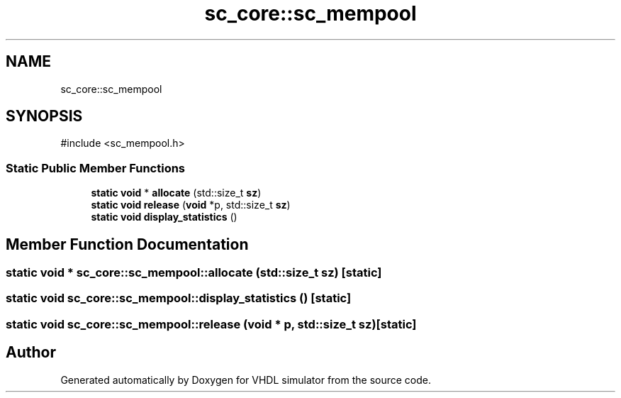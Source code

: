 .TH "sc_core::sc_mempool" 3 "VHDL simulator" \" -*- nroff -*-
.ad l
.nh
.SH NAME
sc_core::sc_mempool
.SH SYNOPSIS
.br
.PP
.PP
\fR#include <sc_mempool\&.h>\fP
.SS "Static Public Member Functions"

.in +1c
.ti -1c
.RI "\fBstatic\fP \fBvoid\fP * \fBallocate\fP (std::size_t \fBsz\fP)"
.br
.ti -1c
.RI "\fBstatic\fP \fBvoid\fP \fBrelease\fP (\fBvoid\fP *p, std::size_t \fBsz\fP)"
.br
.ti -1c
.RI "\fBstatic\fP \fBvoid\fP \fBdisplay_statistics\fP ()"
.br
.in -1c
.SH "Member Function Documentation"
.PP 
.SS "\fBstatic\fP \fBvoid\fP * sc_core::sc_mempool::allocate (std::size_t sz)\fR [static]\fP"

.SS "\fBstatic\fP \fBvoid\fP sc_core::sc_mempool::display_statistics ()\fR [static]\fP"

.SS "\fBstatic\fP \fBvoid\fP sc_core::sc_mempool::release (\fBvoid\fP * p, std::size_t sz)\fR [static]\fP"


.SH "Author"
.PP 
Generated automatically by Doxygen for VHDL simulator from the source code\&.
